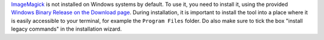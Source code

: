 `ImageMagick <https://imagemagick.org/index.php>`_ is not installed on Windows systems by default.
To use it, you need to install it, using the provided `Windows Binary Release on the Download page <https://imagemagick.org/script/download.php>`_.
During installation, it is important to install the tool into a place where it is easily accessible to your terminal, for example the ``Program Files`` folder.
Do also make sure to tick the box "install legacy commands" in the installation wizard.
